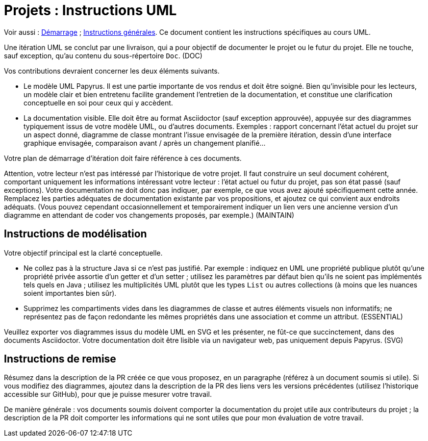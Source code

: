 = Projets : Instructions UML

Voir aussi : https://github.com/oliviercailloux/UML/blob/master/Projets%20-%20D%C3%A9marrage.adoc[Démarrage] ; https://github.com/oliviercailloux/java-course/blob/master/L3/Projets.adoc[Instructions générales].
Ce document contient les instructions spécifiques au cours UML.

Une itération UML se conclut par une livraison, qui a pour objectif de documenter le projet ou le futur du projet. Elle ne touche, sauf exception, qu’au contenu du sous-répertoire `Doc`. (DOC)

Vos contributions devraient concerner les deux éléments suivants.

* Le modèle UML Papyrus. Il est une partie importante de vos rendus et doit être soigné. Bien qu’invisible pour les lecteurs, un modèle clair et bien entretenu facilite grandement l’entretien de la documentation, et constitue une clarification conceptuelle en soi pour ceux qui y accèdent.
* La documentation visible. Elle doit être au format Asciidoctor (sauf exception approuvée), appuyée sur des diagrammes typiquement issus de votre modèle UML, ou d’autres documents. Exemples : rapport concernant l’état actuel du projet sur un aspect donné, diagramme de classe montrant l’issue envisagée de la première itération, dessin d’une interface graphique envisagée, comparaison avant / après un changement planifié…

Votre plan de démarrage d’itération doit faire référence à ces documents.

Attention, votre lecteur n’est pas intéressé par l’historique de votre projet. Il faut construire un seul document cohérent, comportant uniquement les informations intéressant votre lecteur : l’état actuel ou futur du projet, pas son état passé (sauf exceptions). Votre documentation ne doit donc pas indiquer, par exemple, ce que vous avez ajouté spécifiquement cette année. Remplacez les parties adéquates de documentation existante par vos propositions, et ajoutez ce qui convient aux endroits adéquats. (Vous pouvez cependant occasionnellement et temporairement indiquer un lien vers une ancienne version d’un diagramme en attendant de coder vos changements proposés, par exemple.) (MAINTAIN)

== Instructions de modélisation
Votre objectif principal est la clarté conceptuelle. 

* Ne collez pas à la structure Java si ce n’est pas justifié. Par exemple : indiquez en UML une propriété publique plutôt qu’une propriété privée assortie d’un getter et d’un setter ; utilisez les paramètres par défaut bien qu’ils ne soient pas implémentés tels quels en Java ; utilisez les multiplicités UML plutôt que les types `List` ou autres collections (à moins que les nuances soient importantes bien sûr).
* Supprimez les compartiments vides dans les diagrammes de classe et autres éléments visuels non informatifs; ne représentez pas de façon redondante les mêmes propriétés dans une association et comme un attribut. (ESSENTIAL)

Veuillez exporter vos diagrammes issus du modèle UML en SVG et les présenter, ne fût-ce que succinctement, dans des documents Asciidoctor. Votre documentation doit être lisible via un navigateur web, pas uniquement depuis Papyrus. (SVG)

== Instructions de remise
Résumez dans la description de la PR créée ce que vous proposez, en un paragraphe (référez à un document soumis si utile). Si vous modifiez des diagrammes, ajoutez dans la description de la PR des liens vers les versions précédentes (utilisez l’historique accessible sur GitHub), pour que je puisse mesurer votre travail.

De manière générale : vos documents soumis doivent comporter la documentation du projet utile aux contributeurs du projet ; la description de la PR doit comporter les informations qui ne sont utiles que pour mon évaluation de votre travail.

